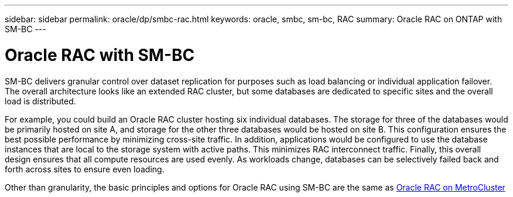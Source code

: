 ---
sidebar: sidebar
permalink: oracle/dp/smbc-rac.html
keywords: oracle, smbc, sm-bc, RAC
summary: Oracle RAC on ONTAP with SM-BC
---

= Oracle RAC with SM-BC
:hardbreaks:
:nofooter:
:icons: font
:linkattrs:
:imagesdir: ./../media/

[.lead]
SM-BC delivers granular control over dataset replication for purposes such as load balancing or individual application failover. The overall architecture looks like an extended RAC cluster, but some databases are dedicated to specific sites and the overall load is distributed.

For example, you could build an Oracle RAC cluster hosting six individual databases. The storage for three of the databases would be primarily hosted on site A, and storage for the other three databases would be hosted on site B. This configuration ensures the best possible performance by minimizing cross-site traffic. In addition, applications would be configured to use the database instances that are local to the storage system with active paths. This minimizes RAC interconnect traffic. Finally, this overall design ensures that all compute resources are used evenly. As workloads change, databases can be selectively failed back and forth across sites to ensure even loading.

Other than granularity, the basic principles and options for Oracle RAC using SM-BC are the same as link:./mcc-rac.adoc[Oracle RAC on MetroCluster]